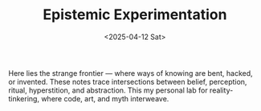 #+TITLE: Epistemic Experimentation
#+DATE: <2025-04-12 Sat>
#+hugo_section: docs/9_epistemic_experimentation

Here lies the strange frontier — where ways of knowing are bent, hacked, or invented. These notes trace intersections between belief, perception, ritual, hyperstition, and abstraction. This my personal lab for reality-tinkering, where code, art, and myth interweave.
